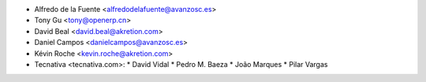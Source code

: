 * Alfredo de la Fuente <alfredodelafuente@avanzosc.es>
* Tony Gu <tony@openerp.cn>
* David Beal <david.beal@akretion.com>
* Daniel Campos <danielcampos@avanzosc.es>
* Kévin Roche <kevin.roche@akretion.com>

* Tecnativa <tecnativa.com>:
  * David Vidal
  * Pedro M. Baeza
  * João Marques
  * Pilar Vargas
